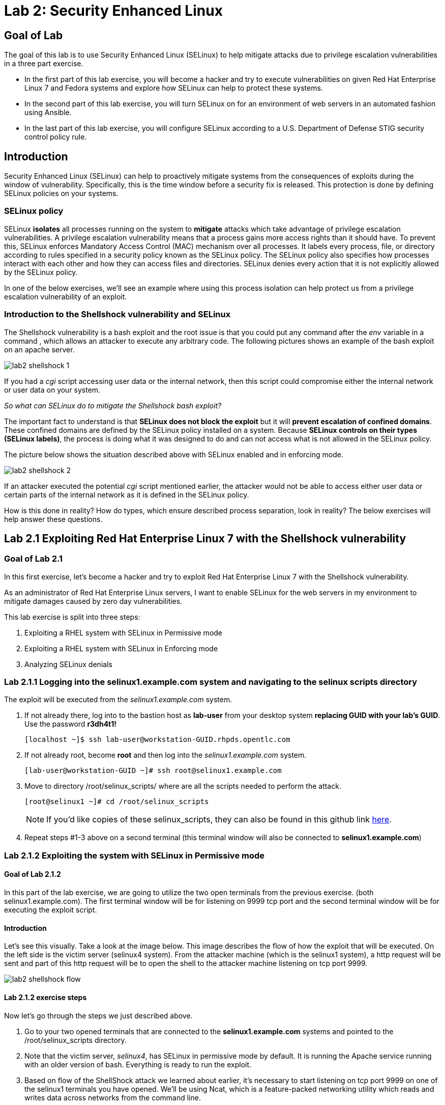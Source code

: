 
= Lab 2: Security Enhanced Linux

== Goal of Lab
The goal of this lab is to use Security Enhanced Linux (SELinux) to help mitigate attacks due to privilege escalation vulnerabilities in a three part exercise.

* In the first part of this lab exercise, you will become a hacker and try to execute vulnerabilities on given Red Hat Enterprise Linux 7 and Fedora systems and explore how SELinux can help to protect these systems.
* In the second part of this lab exercise, you will turn SELinux on for an environment of web servers in an automated fashion using Ansible.
* In the last part of this lab exercise, you will configure SELinux according to a U.S. Department of Defense STIG security control policy rule.

== Introduction
Security Enhanced Linux (SELinux) can help to proactively mitigate systems from the consequences of exploits during the window of vulnerability. Specifically, this is the time window before a security fix is released. This protection is done by defining SELinux policies on your systems.

=== SELinux policy
SELinux *isolates* all processes running on the system to *mitigate* attacks which take advantage of privilege escalation vulnerabilities. A privilege escalation vulnerability means that a process gains more access rights than it should have. To prevent this, SELinux enforces Mandatory Access Control (MAC) mechanism over all processes. It labels every process, file, or directory according to rules specified in a security policy known as the SELinux policy. The SELinux policy also specifies how processes interact with each other and how they can access files and directories. SELinux denies every action that it is not explicitly allowed by the SELinux policy.

In one of the below exercises, we'll see an example where using this process isolation can help protect us from a privilege escalation vulnerability of an exploit.

=== Introduction to the Shellshock vulnerability and SELinux

The Shellshock vulnerability is a bash exploit and the root issue is that you could put any command after the _env_ variable in a command , which allows an attacker to execute any arbitrary code. The following pictures shows an example of the bash exploit on an apache server.

image:images/lab2-shellshock-1.png[]

If you had a _cgi_ script accessing user data or the internal network, then this script could compromise either the internal network or user data on your system.

_So what can SELinux do to mitigate the Shellshock bash exploit?_

The important fact to understand is that *SELinux does not block the exploit* but it will *prevent escalation of confined domains*. These confined domains are defined by the SELinux policy installed on a system. Because *SELinux controls on their types (SELinux labels)*, the process is doing what it was designed to do and can not access what is not allowed in the SELinux policy.

The picture below shows the situation described above with SELinux enabled and in enforcing mode.

image:images/lab2-shellshock-2.png[]

If an attacker executed the potential _cgi_ script mentioned earlier, the attacker would not be able to access either user data or certain parts of the internal network as it is defined in the SELinux policy.

How is this done in reality? How do types, which ensure described process separation, look in reality? The below exercises will help answer these questions.

== Lab 2.1 Exploiting Red Hat Enterprise Linux 7 with the Shellshock vulnerability

=== Goal of Lab 2.1
In this first exercise, let's become a hacker and try to exploit Red Hat Enterprise Linux 7 with the Shellshock vulnerability.

As an administrator of Red Hat Enterprise Linux servers, I want to enable SELinux for the web servers in my environment to mitigate damages caused by zero day vulnerabilities.

This lab exercise is split into three steps:

. Exploiting a RHEL system with SELinux in Permissive mode
. Exploiting a RHEL system with SELinux in Enforcing mode
. Analyzing SELinux denials

=== Lab 2.1.1 Logging into the *selinux1.example.com* system and navigating to the selinux scripts directory

The exploit will be executed from the _selinux1.example.com_ system.

. If not already there, log into to the bastion host as *lab-user* from your desktop system *replacing GUID with your lab's GUID*. Use the password *r3dh4t1!*
+
[source]
[localhost ~]$ ssh lab-user@workstation-GUID.rhpds.opentlc.com

. If not already root, become *root* and then log into the _selinux1.example.com_ system.
+
[source]
[lab-user@workstation-GUID ~]# ssh root@selinux1.example.com

. Move to directory /root/selinux_scripts/ where are all the scripts needed to perform the attack.

    [root@selinux1 ~]# cd /root/selinux_scripts
+
NOTE: If you'd like copies of these selinux_scripts, they can also be found in this github link https://github.com/RedHatDemos/SecurityDemos/tree/master/2019Labs/RHELSecurityLab/scripts/selinux_scripts[here^].

. Repeat steps #1-3 above on a second terminal (this terminal window will also be connected to *selinux1.example.com*)

=== Lab 2.1.2 Exploiting the system with SELinux in Permissive mode

==== Goal of Lab 2.1.2
In this part of the lab exercise, we are going to utilize the two open terminals from the previous exercise.
(both selinux1.example.com). The first terminal window will be for listening on 9999 tcp port and the second terminal window will be for executing the exploit script.

==== Introduction
Let's see this visually. Take a look at the image below. This image describes the flow of how the exploit that will be executed. On the left side is the victim server (selinux4 system). From the attacker machine (which is the selinux1 system), a http request will be sent and part of this http request will be to open the shell to the attacker machine listening on tcp port 9999.

image:images/lab2-shellshock-flow.png[]


==== Lab 2.1.2 exercise steps
Now let's go through the steps we just described above.

. Go to your two opened terminals that are connected to the *selinux1.example.com* systems and pointed to the /root/selinux_scripts directory.

. Note that the victim server, _selinux4_, has SELinux in permissive mode by default. It is running the Apache service running with an older version of bash. Everything is ready to run the exploit.

. Based on flow of the ShellShock attack we learned about earlier, it's necessary to start listening on tcp port 9999 on one of the selinux1 terminals you have opened. We'll be using Ncat, which is a feature-packed networking utility which reads and writes data across networks from the command line.

    [root@selinux1 selinux_scripts]# nc -lvp 9999
    Ncat: Version 7.50 ( https://nmap.org/ncat )
    Ncat: Listening on :::9999
    Ncat: Listening on 0.0.0.0:9999

. Now, from the other *selinux1* terminal, let's run the exploit:

    [root@selinux1 selinux_scripts]# ./shellshock_exploit.sh

. Now, on the terminal where nc command was executed, a bash prompt should now appear.

    [root@selinux1 selinux_scripts]# nc -lvp 9999
    Ncat: Version 7.50 ( https://nmap.org/ncat )
    Ncat: Listening on :::9999
    Ncat: Listening on 0.0.0.0:9999
    Ncat: Connection from 192.168.0.24.
    Ncat: Connection from 192.168.0.24:38668.
    bash: no job control in this shell
    bash-4.2$

. For testing purpose, few commands could be executed on the victim system (_selinux4_). Type *id* and then type *uname -a*. Then type *exit*.

    bash-4.2$ id
    id
    uid=48(apache) gid=48(apache) groups=48(apache) context=system_u:system_r:httpd_sys_script_t:s0
    bash-4.2$ uname -a
    uname -a
    Linux selinux4.example.com 3.10.0-418.el7.x86_64 #1 SMP Thu May 26 20:35:02 EDT 2016 x86_64 x86_64 x86_64 GNU/Linux
    bash-4.2$ exit

* The _id_ command prints real and effective user and group IDs, where we could see that user and group is apache. This is because cgi scripts are started as the apache owner.
* The _uname_ command prints system information. You can see the hostname *selinux4.example.com* being printed, which indicates that this is the victim system. These commands prove that the attack was successful.

=== Lab 2.1.3 Set SELinux to enforcing mode

The victim server (_selinux4_ system) has SELinux in permissive mode. Now, let's switch SELinux to enforcing and repeat the attack.

Connect to _selinux4_ and switch to Enforcing mode

    [root@selinux1 selinux_scripts]# ssh root@selinux4 setenforce 1

=== Lab 2.1.4 Exploiting system with SELinux in Enforcing mode

Now, let's repeat the attack but this time with SELinux in Enforcing mode on the victim server (_selinux4_ ).

Based on flow of the _ShellShock_ attack, let's again start listening on tcp port 9999 on one of the terminals for the _selinux1_ system.

    [root@selinux1 selinux_scripts]# nc -lvp 9999
    Ncat: Version 7.50 ( https://nmap.org/ncat )
    Ncat: Listening on :::9999
    Ncat: Listening on 0.0.0.0:9999

_Ncat_ is a feature-packed networking utility which reads and writes data across networks from the command line.

Now, from another terminal for the selinux1 system, let's run the exploit again.

    [root@selinux1 selinux_scripts]# ./shellshock_exploit.sh

As you can see, this time around, there is no bash prompt on the terminal where you executed the _nc_ command. This is because SELinux blocked this access. SELinux did its job!

=== Lab 2.1.5 Analyzing the SELinux denial

Let's analyze what happened and why SELinux blocked the ShellShock exploit.

Connect to the selinux4 system from the selinux1 machine

    [root@selinux1 selinux_scripts]# ssh root@selinux4
    [root@selinux4 ~]# ausearch -m AVC -ts today | grep name_connect
    type=AVC msg=audit(1524909646.681:86): avc:  denied  { name_connect } for  pid=2091 comm="bashbug.sh" dest=9999 scontext=system_u:system_r:httpd_sys_script_t:s0 tcontext=system_u:object_r:jboss_management_port_t:s0 tclass=tcp_socket

This is the avc record from the Audit daemon. This output is saying that the cgi script, called bashbug.sh , labeled as httpd_sys_script_t tried to connect to tcp port 9999 labeled as jboss_management_port_t. Fortunately, there is no allow rules for this access. As a result, the access was denied by the kernel and SELinux mitigated this attack.

== Lab 2.2 Exploiting Fedora 27 with the Runcescape vulnerability

==== Introduction
CVE-2019-5736 runc escape is the latest vulnerability in containers world. It's privilege escalation vulnerability with arbitrary code execution as root, when malicious process inside container will escape from container namespace and will execute arbitary code on host system. This is really dangerous because in any container could be malicious process and when system administrator will start the container, they will add root access to the whole system.
Fortunately, SELinux technology, which separates containers between each other and also separates containers from the host system, blocks this exploit.

NOTE: If you'd like to read more about this exploit, information can be found in this link https://access.redhat.com/security/vulnerabilities/runcescape[here^].

=== Goal of Lab 2.2

In this second exercise, let's become a hacker and try to exploit Fedora 27 with the Runcescape vulnerability. A vulnerability discovered in runc allows for a break out from the container to gain root-level access on the host machine.


Old release of Fedora27 was used for the purpose, because docker is fixed in Red Hat Enterprise Linux 7. Fedora27 is in end of life state, which means no updates are provided, so docker there is still vulnerable.

As an administrator of Red Hat Enterprise Linux servers, I want to enable SELinux for the containers in my environment to mitigate damages caused by zero day vulnerabilities.

This lab exercise is split into three steps:

. Exploiting a Fedora system with SELinux in Enforcing mode
. Exploiting a Fedora system with SELinux in Permissive mode
. Analyzing SELinux denials

=== Lab 2.2.1 Logging into the *selinux6.example.com* system and navigating to the selinux directory

The exploit will be executed from the _selinux6.example.com_ system.

. If not already there, log into to the bastion host as *lab-user* from your desktop system *replacing GUID with your lab's GUID*. Use the password *r3dh4t1!*
[source]
[localhost ~]$ ssh lab-user@workstation-GUID.rhpds.opentlc.com

. If not already root, become *root* and then log into the _selinux6.example.com_ system.
[source]
[lab-user@workstation-GUID ~]# ssh root@selinux6.example.com

. Move to directory /root/selinux_scripts/ where are all the scripts needed to perform the attack.
[source]
[root@selinux6 ~]# cd /root/selinux_scripts


NOTE: If you'd like copies of these selinux_scripts, they can also be found in this github link https://github.com/RedHatDemos/SecurityDemos/tree/master/2019Labs/RHELSecurityLab/scripts/selinux_scripts[here^].

==== Lab 2.2.2 exercise steps
Now, let's follow these steps to reproduce the attack.

. First step is to check if the host system is running SELinux in *enforcing* state.
[source]
[root@selinux6 selinux_scripts]# sestatus
SELinux status:                 enabled
SELinuxfs mount:                /sys/fs/selinux
SELinux root directory:         /etc/selinux
Loaded policy name:             targeted
Current mode:                   enforcing
Mode from config file:          enforcing
Policy MLS status:              enabled
Policy deny_unknown status:     allowed
Memory protection checking:     actual (secure)
Max kernel policy version:      31

. Second step is to prepare the environment, for this purpose there is *runcescape.sh* shell script prepared for you. The script will install and start docker container engine. This engine also uses a vulnerable runc bundled inside. Then regular container with the latest ubuntu distribution will be downloaded. Next step is to upload malicious program to container and prepare the exploit. Let's execute the script:
[source]
[root@selinux6 selinux_scripts]# ./runcescape.sh
[+] Installing docker
[+] Starting docker
[+] Downloading container
[+] Uploading exploit
[+] Executing docker

. Now, container with malicious program is ready, and waiting for system administrator who will execute the program inside the container. In this case, malicious program is renamed to _bash_ and replaced with the real _/bin/bash_. Let's execute it inside the container:
[source]
[root@selinux6 selinux_scripts]# docker exec -it pwnme /bin/bash
[+] bad_libseccomp.so booted.
[+] opened ro /proc/self/exe <3>.
[+] constructed fdpath </proc/self/fd/3>
[+] bad_init is ready -- see </tmp/bad_init_log> for logs.
[*] dying to allow /proc/self/exe to be unused...

. Because of type of the attack, sometimes it's necessary to execute the last command multiple times, so to make sure the attack is successful execute the latest command _docker exec -it pwnme /bin/bash_ multiple times.

=== Lab 2.2.3 Analyzing the SELinux denial

Let's analyze what happened and why SELinux blocked the runc escape exploit.

Run _ausearch_ command to see SELinux denial:
[source]
[root@selinux6 selinux_scripts]# ausearch -m AVC -ts today | grep container_runtime_exec_t
type=AVC msg=audit(1554464510.001:479): avc:  denied  { write } for  pid=5190 comm="bad_init" name="docker-runc-current" dev="dm-0" ino=9162730 scontext=system_u:system_r:container_t:s0:c915,c946 tcontext=system_u:object_r:container_runtime_exec_t:s0 tclass=file permissive=0

This is the avc record from the Audit daemon. This output is saying that malicious process inside the container *bad_init* labeled as *container_t* is trying to modify *docker-runc-current* labeled as *container_runtime_exec_t* on host system. This is clearly not good and should be blocked, what SELinux did.

=== Lab 2.2.4 Set SELinux to permissive mode

The _selinux6_ system has SELinux in enforcing mode. Now, let's switch SELinux to permissive and repeat the attack.
[source]
[root@selinux6 selinux_scripts]# setenforce 0
[root@selinux6 selinux_scripts]# getenforce
Permissive

==== Lab 2.2.5 exercise steps in permissive mode
Now, let's follow these steps again to reproduce the attack in permissive mode.

. First step is to prepare new container with the exploit
[source]
[root@selinux6 selinux_scripts]# ./runcescape.sh
[+] Installing docker
[+] Starting docker
[+] Downloading container
[+] Uploading exploit
[+] Executing docker

. Now, container with malicious program is ready, and waiting for system administrator who will execute the program inside the container. In this case, malicious program is renamed to _bash_ and replaced with the real _/bin/bash_. Let's repeat the attack, now it will be successful because SELinux is in permissive mode.
[source]
[root@selinux6 selinux_scripts]# docker exec -it pwnme /bin/bash
[+] bad_libseccomp.so booted.
[+] opened ro /proc/self/exe <3>.
[+] constructed fdpath </proc/self/fd/3>
[+] bad_init is ready -- see </tmp/bad_init_log> for logs.
[*] dying to allow /proc/self/exe to be unused...

. Because of type of the attack, sometimes it's necessary to execute the last command multiple times, so to make sure the attack is successful execute the latest command _docker exec -it pwnme /bin/bash_ multiple until you'll see this output:
[source]
[root@selinux6 selinux_scripts]# docker exec -it pwnme /bin/bash
rpc error: code = 2 desc = containerd: container not started

This is a proof that exploit was successful. Output of command _ausearch -m AVC -ts today_ will again show same SELinux denial, like in Enforcing but because we're in permissive also payload of exploit is executed. In our case, payload creates file in root filesystem with name *HACKED*. Let's prove it:
[source]
[root@selinux6 selinux_scripts]# cd /
[root@selinux6 /]# ls
bin   dev  HACKED  lib    media  opt   root  sbin  sys  usr
boot  etc  home    lib64  mnt    proc  run   srv   tmp  var

File with name *HACKED* is there. Of course, this is just an example, instead of creating file in /, there can be arbitary code execution.

== Lab 2.3 Enabling SELinux via Ansible

=== Goal of Lab 2.3

SELinux brings additional security for your environment and very often needs to be further modified to reflect the current environment configuration. For these cases, SELinux can be switched to Permissive mode as a debugging mode to not block basic functionality of systems. With this mode, we can run for a time period to debug all possible SELinux AVC denials, which makes turning SELinux on easier to manage. There are many ways to view or modify the installed SELinux policy.

In this lab, we used the SELinux Ansible role to distribute all needed changes in the SELinux policy to make our Apache configuration working with SELinux in Enforcing mode.

Specifically, in this lab exercise, you will enable SELinux in your environment, which consists of an Apache server using both custom and standard paths for web files. You will enable SELinux so that your Apache server is fully confined by SELinux. Specifically, you will use the SELinux system roles feature as an Ansible role to configure SELinux in an automated fashion.

=== Introduction and Lab Background Info

In this lab exercise, you have an environment with Apache web servers,  where both default and custom paths for Apache web files are used. Specifically:

 * /var/www/html (default)
 * /var/www_new/html (custom)

These web files are accessible using tcp/80 and tcp/7070 ports on each web server.

 * selinux2.example.com:80 (default)
 * selinux2.example.com:7070 (custom)

 * selinux3.example.com:80 (default)
 * selinux3.example.com:7070 (custom)

 * selinux5.example.com:80 (default)
 * selinux5.example.com:7070 (custom)

SELinux is disabled for all web servers by default. In a fully automated fashion, you will turn SELinux on for all web servers without breaking any functionality using the SELinux system roles feature as an Ansible role.

The SELinux part of the lab environment consists of four machines:

 * selinux1, selinux1.example.com (RHEL-8 admin host)
 * selinux2, selinux2.example.com (RHEL-8 host)
 * selinux3, selinux3.example.com (RHEL-6 host)
 * selinux5, selinux5.example.com (RHEL-7 host)

The first _selinux1.example.com_ host will be used as an admin interface to setup the other two hosts where we will complete all our configuration steps.

===  Pre-Configured Set Up Steps (Already done for you)

*Important*: All steps in this _Pre-Configured Set Up Steps_ section have been already performed in the lab environment for you. They are mentioned from an informative purpose and they ONLY need to executed if you use the revert script for this lab

==== Viewing basic environment pre-configuration information

Let's take a look at what has been pre-configured for you in this part of the lab exercise.

. If not already there, log into to the workstation bastion host as *lab-user* from your desktop system *replacing GUID with your lab's GUID*. Use the password *r3dh4t1!*
+
[source]
[localhost ~]$ ssh lab-user@workstation-GUID.rhpds.opentlc.com

. Log into the _selinux1.example.com_ system as *root*.
+
[source]
[lab-user@workstation-GUID ~]# ssh root@selinux1.example.com

. Look at the DNS records on the _selinux1_ server.
[source]
[root@selinux1 ~]# cat /etc/hosts
127.0.0.1   localhost localhost.localdomain localhost4 localhost4.localdomain4
::1         localhost localhost.localdomain localhost6 localhost6.localdomain6
192.168.0.20 selinux2
192.168.0.21 selinux3
192.168.0.6 selinux5

.  The __ansible__ package has been installed on the _selinux1_ host.
[source]
[root@selinux1 ~]# pip3 install ansible

. Enter the _selinux_scripts_ working directory on the _selinux1_ host.
[source]
[root@selinux1 ~]# cd /root/selinux_scripts

. Look at the created inventory file for our Ansible usage.
[source]
[root@selinux1 selinux_scripts]# cat inventory
selinux2 ansible_python_interpreter=/usr/libexec/platform-python
selinux3
selinux5

==== Pre-Configuration of Apache web servers with SELinux disabled

The _apache_ web servers were set up using the _setup-webserver.yml_ playbook and this playbook was executed on the _selinux2_,  _selinux3_ and _selinux5_ hosts.  SELinux was also turned off.

All ansible commands below were executed from _selinux1.example.com_.

Test whether all servers are available via the _ansible_ command.

. If not already there, log into to the workstation bastion host as *lab-user* from your desktop system *replacing GUID with your lab's GUID*. Use the password *r3dh4t1!*
+
[source]
[localhost ~]$ ssh lab-user@workstation-GUID.rhpds.opentlc.com

. If not already root, become *root* and then log into the _selinux1.example.com_ system.
+
[source]
[lab-user@workstation-GUID ~]# ssh root@selinux1.example.com

. Enter the _selinux_scripts_ working directory on the _selinux1_ host.
[source]
[root@selinux1 ~]# cd /root/selinux_scripts

. Now let's test which servers are accessible.
+
[source]
[root@selinux1 selinux_scripts]# ansible all -i inventory -m ping -u root

. An Ansible script will pass all listed servers in the _inventory_ file and will send a test to see if they are accessible. All servers should return a pong response.

    selinux3 | SUCCESS => {
        "changed": false,
        "ping": "pong"
    }
    selinux5 | SUCCESS => {
        "changed": false,
        "ping": "pong"
    }
    selinux2 | SUCCESS => {
        "changed": false,
        "ping": "pong"
    }

. Apache web servers were configured on given servers via the _setup_webserver.yml_ playbook.

	[root@selinux1 selinux_scripts]# ansible-playbook -i inventory -u root setup-webserver.yml

The following actions were performed for all hosts mentioned in the _inventory_ file:

 * SELinux was disabled.
 * Apache webservers were
  ** installed
  ** configured to listen on _tcp/80_ and _tcp/7070_ ports via the _linux-sytem-roles/firewall_ ansible role.
  ** configured to use two root directories for web files,

	/var/www/html (default)
	/var/www_new/html (custom)

  ** were rebooted,

At the end we installed the _setools-console_ package containing SELinux policy query tools which will be used for SELinux Troubleshooting.

	[root@selinux1 selinux_scripts]# ssh root@selinux2 yum install setools-console -y

	[root@selinux1 selinux_scripts]# ssh root@selinux3 yum install setools-console -y

	[root@selinux1 selinux_scripts]# ssh root@selinux5 yum install setools-console -y

=== Lab 2.3.1 Testing the pre-configured setup
In this section, we are going to test our pre-configured setup steps from before.

	[root@selinux1 selinux_scripts]# hostname
	selinux1.example.com

	[root@selinux1 selinux_scripts]# cd /root/selinux_scripts

	[root@selinux1 selinux_scripts]# curl selinux{2,3,5}
	<h1>Default Document Root</h1>
	<h1>Default Document Root</h1>
	<h1>Default Document Root</h1>

	[root@selinux1 selinux_scripts]# curl selinux{2,3,5}:7070
	<h1>Custom Document Root</h1>
	<h1>Custom Document Root</h1>
	<h1>Custom Document Root</h1>

	[root@selinux1 selinux_scripts]# ssh root@selinux2 getenforce
	Disabled

    [root@selinux1 selinux_scripts]# ssh root@selinux3 getenforce
	Disabled

    [root@selinux1 selinux_scripts]# ssh root@selinux5 getenforce
	Disabled


=== Lab 2.3.2 Turning SELinux On

. Setup SELinux to _permissive_ mode and relabel the whole filesystem.

	[root@selinux1 selinux_scripts]# ansible-playbook -i inventory -u root enable-selinux.yml


. SELinux is switched to _permissive_ mode using the _enable-selinux_ playbook. It means that SELinux policy is enabled but is not enforced. We can use the _getenforce_ and _sestatus_ utility to view the current SELinux mode for our server(s).

    [root@selinux1 selinux_scripts]# ssh root@selinux2 getenforce
    [root@selinux1 selinux_scripts]# ssh root@selinux2 sestatus

. SELinux does not deny access, but denials are logged for actions that would have been denied if running in enforcing mode. In order to show logged denials for certain actions we need to run the _curl_ command. AVC denial(s) will be generated and we can view it via the _ausearch_ command below.

+
[source,text]
----
[root@selinux1 selinux_scripts]# curl selinux{2,3,5}:7070
<h1>Custom Document Root</h1>
<h1>Custom Document Root</h1>
<h1>Custom Document Root</h1>

[root@selinux1 selinux_scripts]# ssh root@selinux2

[root@selinux2 ~]# ausearch -m AVC -su httpd_t -ts recent

avc:  denied  { name_bind } for  pid=1830 comm="httpd" src=7070 scontext=system_u:system_r:httpd_t:s0 tcontext=system_u:object_r:unreserved_port_t:s0 tclass=tcp_socket
avc:  denied  { read } for  pid=1831 comm="httpd" name="index.html" dev="vda3" ino=8511801 scontext=system_u:system_r:httpd_t:s0 tcontext=system_u:object_r:var_t:s0 tclass=file
avc:  denied  { map } for  pid=778 comm="httpd" path="/var/www_new/html/index.html" dev="dm-0" ino=8751871 scontext=system_u:system_r:httpd_t:s0 tcontext=system_u:object_r:var_t:s0 tclass=file permissive=1
avc:  denied  { open } for  pid=778 comm="httpd" path="/var/www_new/html/index.html" dev="dm-0" ino=8751871 scontext=system_u:system_r:httpd_t:s0 tcontext=system_u:object_r:var_t:s0 tclass=file permissive=1
avc:  denied  { getattr } for  pid=778 comm="httpd" path="/var/www_new/html/index.html" dev="dm-0" ino=8751871 scontext=system_u:system_r:httpd_t:s0 tcontext=system_u:object_r:var_t:s0 tclass=file permissive=1
----

=== Lab 2.3.3 SELinux Troubleshooting
In the previous step, we turned SELinux on and got AVC denials. Denial messages are logged when SELinux denies access. Let's find out why we got these AVC denials.

SELinux Troubleshooting can be performed on both the _selinux2_ and _selinux3_ hosts. We will use the _selinux2_ host for the following examples.

. Log into the _selinux2_ host, if you're not already logged in.

	[root@selinux1 selinux_scripts]# ssh root@selinux2

==== Lab 2.3.3.1 SELinux Port

. SELinux _httpd_t_ process domain used for Apache web servers is not able to bind to _tcp/7070_ port by default. There is no default rule for this access in the SELinux policy on the RHEL-7 _selinux5_ and RHEL-8 _selinux2_ hosts.

  [root@selinux2 ~]# sesearch -A -s httpd_t -t unreserved_port_t -c tcp_socket -p name_bind | grep httpd_t

. Compare to that Apache webservers can bind to other ports and these SELinux port types can be assigned to our selected custom port (_tcp/7070_).

  [root@selinux2 ~]# sesearch -A -s httpd_t -c tcp_socket -p name_bind | grep httpd_t

==== Lab 2.3.3.2 SELinux File context

. SELinux _httpd_t_ process domain used for Apache webservers is not able to read a general _/var_ content with SELinux _var_t_ file type. There is no rule for this access in the SELinux policy.

	[root@selinux2 ~]# sesearch -A -s httpd_t -t var_t -c file -p read

. Compare to that Apache webservers can read a specific content with a specific SELinux file type.

	[root@selinux2 ~]# sesearch -A -s httpd_t -c file -p read

. We can use the matchpathcon utility to decide what should be a proper context for our alternative location for web files.

	[root@selinux2 ~]# matchpathcon /var/www/html
	/var/www/html    system_u:object_r:httpd_sys_content_t:s0
	[root@selinux2 ~]# exit

=== Lab 2.3.4 Viewing and Executing the SELinux _setup-selinux.yml_ ansible playbook

We will execute an SELinux Ansible playbook which will switch SELinux to Enforcing mode and apply all needed changes for our web servers' configuration.

The playbook uses the linux-system-roles/selinux Ansible role.

Let's take a quick look at this Ansible playbook.

. Make sure you are on the *selinux1* system and navigate to the /root/selinux_scripts directory.

	[root@selinux1 selinux_scripts]# hostname
	selinux1.example.com

	[root@selinux1 selinux_scripts]# pwd
	/root/selinux_scripts

. Open the *setup-selinux.yml* Ansible playbook.

  [root@selinux1 selinux_scripts]# cat setup-selinux.yml
----
  - hosts: all
  become: true
  become_user: root
  vars:
    SELinux_type: targeted
    SELinux_mode: enforcing
    SELinux_change_running: 1
    SELinux_file_contexts:
       - { target: '/var/www_new(/.*)?', setype: 'httpd_sys_content_t', ftype: 'a' }
    SELinux_restore_dirs:
      - /var/www/html
      - /var/www_new/
    SELinux_ports:
      - { ports: '7070', proto: 'tcp', setype: 'http_port_t', state: 'present' }
  roles:
    - linux-system-roles.selinux
----

. Let's take a closer look at the _setup_selinux.yml_ Ansible playbook.

* In the _vars_ section, we are switching SELinux to Enforcing mode.

    SELinux_type: targeted
    SELinux_mode: enforcing
    SELinux_change_running: 1

* Webservers use the custom _/var/www_new/html_ path for web pages. SELinux labels have to be fixed for this directory and sub directories/files to reflect the default SELinux security labels for the _/var/www/html_ location. It is ensured by the following lines in the playbook:

    SELinux_file_contexts:
        - { target: '/var/www_new(/.*)?', setype: 'httpd_sys_content_t', ftype: 'a' }

* Once SELinux security labels are defined in the SELinux context database, these labels should be applied into extended attributes of selected files.  It is ensured by the following lines in the playbook:

    SELinux_restore_dirs:
        - /var/www_new

* All web servers are binded to the custom _tcp/7070_ port in our configuration. This setup needs to be reflected in a SELinux configuration. It is ensured by the following lines in the playbook:

    SELinux_ports:
        - { ports: '7070', proto: 'tcp', setype: 'http_port_t', state: 'present' }

. Now let's execute this _setup_selinux.yml_ Ansible playbook and apply these defined configurations for all servers.

    [root@selinux1 selinux_scripts]# ansible-playbook -i inventory -u root setup-selinux.yml

=== Lab 2.3.5 Viewing all SELinux configuration changes

. Now let's test and view all our recent SELinux configuration changes.

    [root@selinux1 selinux_scripts]# ssh selinux2 semanage export

    [root@selinux1 selinux_scripts]# ssh selinux5 semanage export

    [root@selinux1 selinux_scripts]# ssh selinux3 semanage -o -

. Check the current SELinux status for all servers..

    [root@selinux1 selinux_scripts]# ansible all -i inventory -u root -a getenforce

. Check the functionality with enabled SELinux.

    [root@selinux1 selinux_scripts]# curl selinux{2,3,5}
	<h1>Default Document Root</h1>
	<h1>Default Document Root</h1>
	<h1>Default Document Root</h1>

    [root@selinux1 selinux_scripts]# curl selinux{2,3,5}:7070
	<h1>Custom Document Root</h1>
	<h1>Custom Document Root</h1>
	<h1>Custom Document Root</h1>

== Revert script

This step is required for the next lab exercise.

Also, for those of you that want to re-do this lab exercise from the beginning, you can run this revert script. All the steps in the _Pre-Configured Set-Up_ steps section mentioned in the beginning of this lab will need to be executed , with the exception of the package installation steps.

    [root@selinux1 selinux_scripts]# hostname
    selinux1.example.com

    [root@selinux1 selinux_scripts]# pwd
    /root/selinux_scripts

    [root@selinux1 selinux_scripts]# cat inventory
    selinux2 ansible_python_interpreter=/usr/libexec/platform-python
    selinux3
    selinux5

    [root@selinux1 selinux_scripts]# ansible-playbook -i inventory -u root revert-all.yml

== Lab 2.4 How to set up a system with SELinux confined users

=== Goal of Lab 2.4
As an enterprise system administrator, I may want my systems to follow the US Department of Defense STIG security rule V-71971 so that my system will be fully confined without unconfined users.
I also would only want one administrator user who can become root and manage the system, and limit the access of other users.

This lab exercise is split into three steps:

. Confine regular Linux users
. Confine Linux root users
. Revert script

=== Introduction
In Red Hat Enterprise Linux, Linux users are mapped to the SELinux _unconfined_u_ user by default. All processes run by _unconfined_u_ are in the _unconfined_t_ domain. This means that users can access across the system within the limits of the standard Linux DAC policy. However, a number of confined SELinux users are available in Red Hat Enterprise Linux. This means that users can be restricted to limited set of capabilities. Each Linux user is mapped to an SELinux user using SELinux policy, allowing Linux users to inherit the restrictions placed on SELinux users.

=== Lab 2.4.1 Confine regular Linux users

. Make sure that the "revert script" from previous step was executed.

    [root@selinux1 selinux_scripts]# ansible-playbook -i inventory -u root revert-all.yml

. All actions are performed on the _selinux5_ host , which is a RHEL 7.5 system.

. If not already there, log into to the bastion host as *lab-user* from your desktop system *replacing GUID with your lab's GUID*. Use the password *r3dh4t1!*
+
[source]
[localhost ~]$ ssh lab-user@workstation-GUID.rhpds.opentlc.com

. Log into the _selinux1.example.com_ system as root.
+
[source]
[lab-user@workstation-GUID ~]# ssh root@selinux1.example.com
[root@selinux1 ~]# ssh root@selinux5.example.com

. Linux users can be assigned to SELinux users using semanage login tool. By default users are mapped to _unconfined_u_:

    [root@selinux5 ~]# semanage login -l

==== Lab 2.4.1.1 Change the default mapping

. In order to change mapping all Linux users we need to modify the record with __default__ which represents all users without explicit mapping.

_system_u_ is a special user used only for system processes and in the future will not be listed.

    [root@selinux5 ~]# semanage login -m -s user_u -r s0 __default__
    [root@selinux5 ~]# semanage login -l

==== Lab 2.4.1.2 Add a test user

. After this, when users (not root) logs in, their processes will run the _user_t_ domain. Every user session but root will run with _user_t_:

    [root@selinux5 ~]# adduser user42

    [root@selinux5 ~]# passwd user42
    (Feel free to pick whatever password you want for user42. But, be sure to pick a password you can remember.)

    [root@selinux5 ~]# ssh user42@localhost
    user42@localhost's password:
    [user42@selinux5 ~]$ id -Z
    user_u:user_r:user_t:s0

    [user42@selinux5 ~]$ ps axZ
    LABEL                     PID TTY    STAT  TIME COMMAND
    -                           1 ?      Ss    0:00 /usr/lib/systemd/systemd --switched-root --system --deserialize 21
    user_u:user_r:user_t:s0  2780 ?      S     0:00 sshd: user42@pts/1
    user_u:user_r:user_t:s0  2781 pts/1  Ss    0:00 -bash
    user_u:user_r:user_t:s0  2808 pts/1  R+    0:00 ps axZ

    # exit

. Now we can try if the user can become root.

. Let's add this line to the /etc/sudoers.d/administrators file:
user42  ALL=(ALL)       NOPASSWD: ALL

    [root@selinux5 ~]# visudo -f /etc/sudoers.d/administrators

. In the text editor, Press *i* to insert and copy and paste this line into the text editor:
+
  user42  ALL=(ALL)       NOPASSWD: ALL

. Next, press *esc* and then press *:wq!* to save and exit.
. Let's confirm our changes.

    [root@selinux5 ~]# grep user42 /etc/sudoers.d/administrators
    user42  ALL=(ALL)       NOPASSWD: ALL


    [root@selinux5 ~]# ssh user42@localhost
    user42@localhost's password:
    [user42@selinux5 ~]$ sudo -i
    sudo: PERM_SUDOERS: setresuid(-1, 1, -1): Operation not permitted
    sudo: no valid sudoers sources found, quitting
    sudo: setresuid() [0, 0, 0] -> [1001, -1, -1]: Operation not permitted
    sudo: unable to initialize policy plugin

. And the same attempt in permissive mode:

    [user42@selinux5 ~]$ exit
    [root@selinux5 ~]# id -Z
    unconfined_u:unconfined_r:unconfined_t:s0-s0:c0.c1023

    [root@selinux5 ~]# setenforce 0
    [root@selinux5 ~]# ssh user42@localhost

    user42@localhost's password:
    [user42@selinux5 ~]$ sudo -i
    [root@selinux5 ~]# id
    uid=0(root) gid=0(root) groups=0(root) context=user_u:user_r:user_t:s0

    [root@selinux5 ~]# id -Z
    User_u:user_r:user_t:s0

    [root@selinux5 ~]# exit

    [user42@selinux5 ~]$ exit
    [root@selinux5 ~]# setenforce 1

Since SELinux denials are not enforced in permissive mode, _user42_ can become root but we can see that the context stayed _user_t_ and didn't change to _unconfined_t_.

=== Lab 2.4.2 Confined Administrator

. There are two basic methods for confining the administator user:

* Administrator can be directly mapped to _sysadm_u_ SELinux user so that when such user logs in, the session will be run with _sysadm_t_ domain. In this case you need to enable the _ssh_sysadm_login_ SELinux boolean in order to allow users assigned _sysadm_u_ to login using ssh.

    [root@selinux5 ~]# semanage user -m -R "sysadm_r secadm_r" sysadm_u
    [root@selinux5 ~]# adduser -G wheel -Z sysadm_u admin1

    [root@selinux5 ~]# passwd admin1
    (Feel free to pick whatever password you want for admin1. But, be sure to pick a password you can remember.)

    [root@selinux5 ~]# semanage login -l | grep admin
    admin1               sysadm_u             s0-s0:c0.c1023       *

    [root@selinux5 ~]# setsebool -P ssh_sysadm_login on
    [root@selinux5 ~]# ssh admin1@localhost

    [admin1@selinux5 ~]$ id -Z
    sysadm_u:sysadm_r:sysadm_t:s0-s0:c0.c1023

    [admin1@selinux5 ~]$ sudo -i
    [sudo] password for admin1:


    [root@selinux5 ~]# id -Z
    sysadm_u:sysadm_r:sysadm_t:s0-s0:c0.c1023

** Now we can try to perform admin's operation which can be executed only by admin SELinux users.

    [root@selinux5 ~]# systemctl restart sshd
    [root@selinux5 ~]# exit
    [admin1@selinux5 ~]# exit

* The other way is to assign u administer users to _staff_u_ and configure _sudo_ so that particular users can gain SELinux administrator role.

    [root@selinux5 ~]# adduser -G wheel -Z staff_u admin2

    [root@selinux5 ~]# passwd admin2
    (Feel free to pick whatever password you want for admin1. But, be sure to pick a password you can remember.)

    [root@selinux5 ~]# semanage login -l | grep admin
    admin1               sysadm_u             s0-s0:c0.c1023       *
    admin2               staff_u              s0-s0:c0.c1023       *


    [root@selinux5 ~]# ssh admin2@localhost
    [admin2@selinux5 ~]$ id -Z
    staff_u:staff_r:staff_t:s0-s0:c0.c1023

    [admin2@selinux5 ~]$ sudo -i
    [sudo] password for admin2:
    -bash: /root/.bash_profile: Permission denied
    -bash-4.2# id -Z
    staff_u:staff_r:staff_t:s0-s0:c0.c1023


. Now we can again try to perform administrator's operation which can be executed only by administrator SELinux users.

    -bash-4.2# systemctl restart sshd
    Failed to restart sshd.service: Access denied
    See system logs and 'systemctl status sshd.service' for details.
    -bash-4.2# exit
    [admin2@selinux5 ~]$ exit

. To allow admin2 user to gain SELinux administrator role you need to add the following rule to sudoers.

    [root@selinux5 ~]# visudo -f /etc/sudoers.d/administrators

. Append following line to end of file.  In the text editor, Press *o* then copy and paste these lines below into the text editor. Then, press *esc* and then press *:wq!* to save and exit.

    admin2  ALL=(ALL)  TYPE=sysadm_t ROLE=sysadm_r    ALL
    admin2  ALL=(ALL)  TYPE=secadm_t ROLE=secadm_r /usr/sbin/semanage,/usr/sbin/semodule

. Admin2 can gain administrator role using sudo now.

    [root@selinux5 ~]# ssh admin2@localhost
    [admin2@selinux5 ~]$ sudo -i
    [sudo] password for admin2:

    [root@selinux5 ~]# id -Z
    staff_u:sysadm_r:sysadm_t:s0-s0:c0.c1023

    [root@selinux5 ~]# systemctl restart sshd
    [root@selinux5 ~]#

    [root@selinux5 ~]# exit
    [admin2@selinux5 ~]# exit

== Revert script

There is a revert script to restore the default SELinux Users configuration. If you want to run this revert script, run it on the _selinux5_ host.

    [root@selinux5 ~]# hostname
    selinux5.example.com

    [root@selinux5 ~]# cd /root
    [root@selinux5 ~]# sh confined_users_revert.sh

<<top>>
link:README.adoc#table-of-contents[ Table of Contents ] | link:lab3_NBDE.adoc[Lab 3: NBDE]
